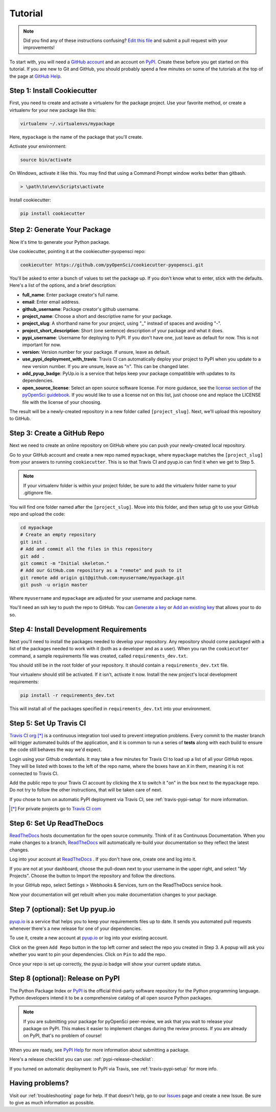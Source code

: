 Tutorial
========

.. note:: Did you find any of these instructions confusing? `Edit this file`_
          and submit a pull request with your improvements!

.. _`Edit this file`: https://github.com/pyOpenSci/cookiecutter-pyopensci/blob/master/docs/tutorial.rst

To start with, you will need a `GitHub account`_ and an account on `PyPI`_.
Create these before you get started on this tutorial. If you are new to
Git and GitHub, you should probably spend a few minutes on some of the
tutorials at the top of the page at `GitHub Help`_.

.. _`GitHub account`: https://github.com/
.. _`PyPI`: https://pypi.python.org/pypi
.. _`GitHub Help`: https://help.github.com/


Step 1: Install Cookiecutter
----------------------------

First, you need to create and activate a virtualenv for the package
project. Use your favorite method, or create a virtualenv for your
new package like this:

.. code-block:: bash

    virtualenv ~/.virtualenvs/mypackage

Here, ``mypackage`` is the name of the package that you'll create.

Activate your environment:

.. code-block:: bash

    source bin/activate

On Windows, activate it like this. You may find that using a Command
Prompt window works better than gitbash.

.. code-block:: powershell

    > \path\to\env\Scripts\activate


Install cookiecutter:

.. code-block:: bash

    pip install cookiecutter


Step 2: Generate Your Package
-----------------------------

Now it's time to generate your Python package.

Use cookiecutter, pointing it at the cookiecutter-pyopensci repo:

.. code-block:: bash

    cookiecutter https://github.com/pyOpenSci/cookiecutter-pyopensci.git

You'll be asked to enter a bunch of values to set the package up.
If you don't know what to enter, stick with the defaults. Here's a
list of the options, and a brief description:

* **full_name**: Enter package creator's full name.

* **email**: Enter email address.

* **github_username**: Package creator's github username.

* **project_name**: Choose a short and descriptive name for your package.

* **project_slug**: A shorthand name for your project, using "_" instead of
  spaces and avoiding "-".

* **project_short_description**: Short (one sentence) description of your
  package and what it does.

* **pypi_username**: Username for deploying to PyPI. If you don't have one,
  just leave as default for now. This is not important for now.

* **version**: Version number for your package. If unsure, leave as default.

* **use_pypi_deployment_with_travis**: Travis CI can automatically deploy your
  project to PyPI when you update to a new version number. If you are unsure,
  leave as "n". This can be changed later.

* **add_pyup_badge**: PyUp.io is a service that helps keep your package
  compatitible with updates to its dependencies.

* **open_source_license**: Select an open source software license. For
  more guidance, see the `license section`_ of the `pyOpenSci guidebook`_.
  If you would like to use a license not on this list, just choose one and
  replace the LICENSE file with the license of your choosing.

The result will be a newly-created repository in a new folder called
``[project_slug]``. Next, we'll upload this repository to GitHub.

.. _`license section`: https://www.pyopensci.org/contributing-guide/authoring/overview#license
.. _`pyOpenSci guidebook`: https://www.pyopensci.org/contributing-guide/intro.html


Step 3: Create a GitHub Repo
----------------------------

Next we need to create an online repository on GitHub where you can push
your newly-created local repository.

Go to your GitHub account and create a new repo named ``mypackage``,
where ``mypackage`` matches the ``[project_slug]`` from your answers
to running ``cookiecutter``. This is so that Travis CI and pyup.io can find
it when we get to Step 5.

.. note::

   If your virtualenv folder is within your project folder, be sure to
   add the virtualenv folder name to your .gitignore file.

You will find one folder named after the ``[project_slug]``. Move into
this folder, and then setup git to use your GitHub repo and upload the code:

.. code-block:: bash

    cd mypackage
    # Create an empty repository
    git init .
    # Add and commit all the files in this repository
    git add .
    git commit -m "Initial skeleton."
    # Add our GitHub.com repository as a "remote" and push to it
    git remote add origin git@github.com:myusername/mypackage.git
    git push -u origin master

Where ``myusername`` and ``mypackage`` are adjusted for your username
and package name.

You'll need an ssh key to push the repo to GitHub. You can
`Generate a key <generate>`_ or `Add an existing key <Add>`_ that allows your to do so.

.. _`Generate`: https://help.github.com/articles/generating-a-new-ssh-key-and-adding-it-to-the-ssh-agent/
.. _`Add`: https://help.github.com/articles/adding-a-new-ssh-key-to-your-github-account/


Step 4: Install Development Requirements
----------------------------------------

Next you'll need to install the packages needed to develop your
repository. Any repository should come packaged with a list of the
packages needed to work with it (both as a developer and as a user).
When you ran the ``cookiecutter`` command, a sample requirements file
was created, called ``requirements_dev.txt``.

You should still be in the root folder of your repository. It should
contain a ``requirements_dev.txt`` file.

Your virtualenv should still be activated. If it isn't, activate it
now. Install the new project's local development requirements:

.. code-block:: bash

    pip install -r requirements_dev.txt

This will install all of the packages specified in ``requirements_dev.txt``
into your environment.


Step 5: Set Up Travis CI
------------------------

`Travis CI org`_ [*]_ is a continuous integration tool used to
prevent integration problems. Every commit to the master branch will
trigger automated builds of the application, and it is common to
run a series of **tests** along with each build to ensure the code
still behaves the way we'd expect.

Login using your Github credentials. It may take a few minutes
for Travis CI to load up a list of all your GitHub repos. They will
be listed with boxes to the left of the repo name, where the boxes have
an ``X`` in them, meaning it is not connected to Travis CI.

Add the public repo to your Travis CI account by clicking the ``X``
to switch it "on" in the box next to the ``mypackage`` repo. Do not
try to follow the other instructions, that will be taken care of next.

If you chose to turn on automatic PyPI deployment via Travis CI,
see :ref:`travis-pypi-setup` for more information.

.. [*] For private projects go to `Travis CI com`_

.. _`Travis CI org`: https://travis-ci.org/
.. _`Travis CI com`: https://travis-ci.com/


Step 6: Set Up ReadTheDocs
--------------------------

`ReadTheDocs`_ hosts documentation for the open source community.
Think of it as Continuous Documentation. When you make changes to
a branch, `ReadTheDocs`_ will automatically re-build your documentation
so they reflect the latest changes.

Log into your account at `ReadTheDocs`_ . If you don't have one,
create one and log into it.

If you are not at your dashboard, choose the pull-down next to your
username in the upper right, and select "My Projects". Choose the
button to Import the repository and follow the directions.

In your GitHub repo, select Settings > Webhooks & Services, turn on
the ReadTheDocs service hook.

Now your documentation will get rebuilt when you make documentation
changes to your package.

.. _`ReadTheDocs`: https://readthedocs.org/

Step 7 (optional): Set Up pyup.io
---------------------------------

`pyup.io`_ is a service that helps you to keep your requirements files
up to date. It sends you automated
pull requests whenever there's a new release for one of your dependencies.

To use it, create a new account at `pyup.io`_ or log into your
existing account.

Click on the green ``Add Repo`` button in the top left corner and
select the repo you created in Step 3. A popup will
ask you whether you want to pin your dependencies. Click on ``Pin``
to add the repo.

Once your repo is set up correctly, the pyup.io badge will show your
current update status.

.. _`pyup.io`: https://pyup.io/


Step 8 (optional): Release on PyPI
----------------------------------

The Python Package Index or `PyPI`_ is the official third-party
software repository for the Python programming language. Python
developers intend it to be a comprehensive catalog of all open
source Python packages.

.. note::

   If you are submitting your package for pyOpenSci peer-review,
   we ask that you wait to release your package on PyPI. This makes
   it easier to implement changes during the review process. If you
   are already on PyPI, that's no problem of course!

When you are ready, see `PyPI Help`_ for more information about
submitting a package.

Here's a release checklist you can use: :ref:`pypi-release-checklist`:

If you turned on automatic deployment to PyPI via Travis, see
:ref:`travis-pypi-setup` for more info.


.. _`PyPI`: https://pypi.python.org/pypi
.. _`PyPI Help`: http://peterdowns.com/posts/first-time-with-pypi.html


Having problems?
----------------

Visit our :ref:`troubleshooting` page for help. If that doesn't help,
go to our `Issues`_ page and create a new Issue. Be sure to give as
much information as possible.

.. _`Issues`: https://github.com/pyOpenSci/cookiecutter-pyopensci/issues
